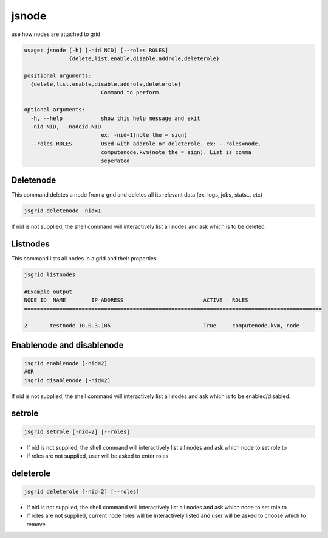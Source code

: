 


jsnode
******


use how nodes are attached to grid




.. code-block:: python

  usage: jsnode [-h] [-nid NID] [--roles ROLES]
                {delete,list,enable,disable,addrole,deleterole}
  
  positional arguments:
    {delete,list,enable,disable,addrole,deleterole}
                          Command to perform
  
  optional arguments:
    -h, --help            show this help message and exit
    -nid NID, --nodeid NID
                          ex: -nid=1(note the = sign)
    --roles ROLES         Used with addrole or deleterole. ex: --roles=node,
                          computenode.kvm(note the = sign). List is comma
                          seperated



Deletenode
==========

This command deletes a node from a grid and deletes all its relevant data (ex: logs, jobs, stats... etc)



.. code-block:: python

  jsgrid deletenode -nid=1

If nid is not supplied, the shell command will interactively list all nodes and ask which is to be deleted.



Listnodes
=========

This command lists all nodes in a grid and their properties.



.. code-block:: python

  jsgrid listnodes
  
  #Example output
  NODE ID  NAME        IP ADDRESS                         ACTIVE   ROLES                    
  =============================================================================================
  
  2       testnode 10.0.3.105                             True     computenode.kvm, node



Enablenode and disablenode
==========================



.. code-block:: python

  jsgrid enablenode [-nid=2]
  #OR
  jsgrid disablenode [-nid=2]

If nid is not supplied, the shell command will interactively list all nodes and ask which is to be enabled/disabled.



setrole
=======



.. code-block:: python

  jsgrid setrole [-nid=2] [--roles]


* If nid is not supplied, the shell command will interactively list all nodes and ask which node to set role to
* If roles are not supplied, user will be asked to enter roles


deleterole
==========



.. code-block:: python

  jsgrid deleterole [-nid=2] [--roles]


* If nid is not supplied, the shell command will interactively list all nodes and ask which node to set role to
* If roles are not supplied, current node roles will be interactively listed and user will be asked to choose which to remove.
